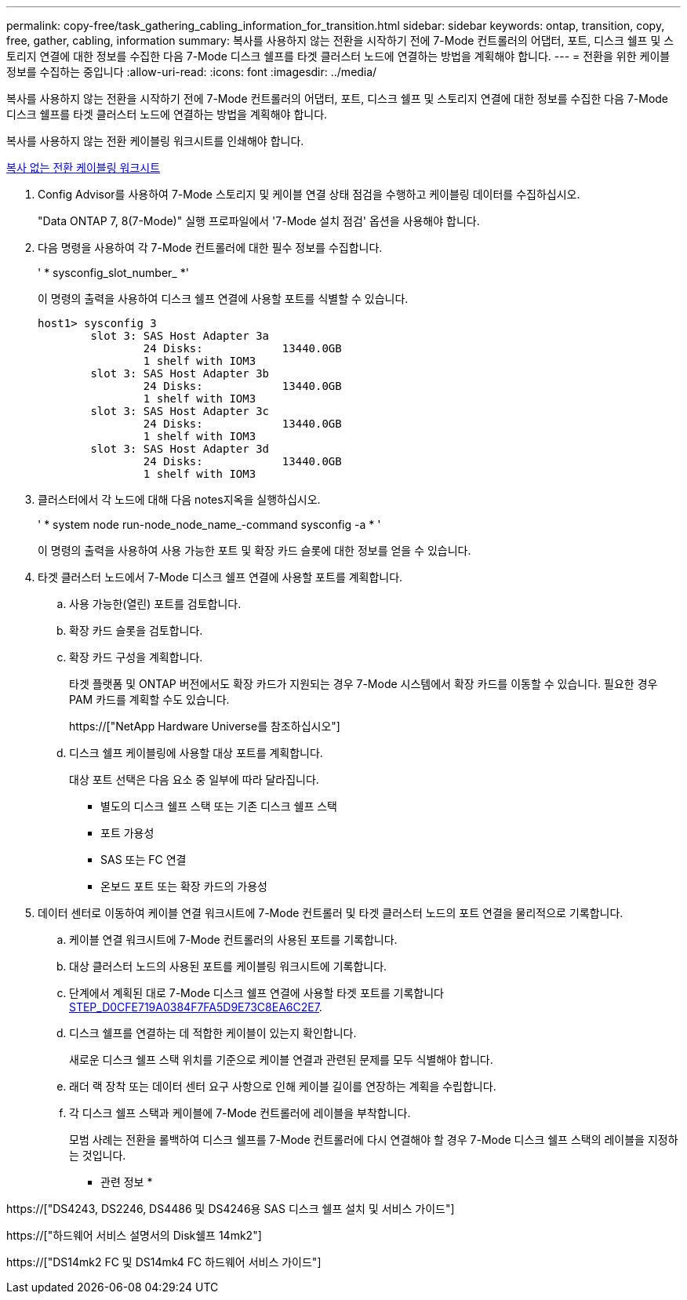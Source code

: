 ---
permalink: copy-free/task_gathering_cabling_information_for_transition.html 
sidebar: sidebar 
keywords: ontap, transition, copy, free, gather, cabling, information 
summary: 복사를 사용하지 않는 전환을 시작하기 전에 7-Mode 컨트롤러의 어댑터, 포트, 디스크 쉘프 및 스토리지 연결에 대한 정보를 수집한 다음 7-Mode 디스크 쉘프를 타겟 클러스터 노드에 연결하는 방법을 계획해야 합니다. 
---
= 전환을 위한 케이블 정보를 수집하는 중입니다
:allow-uri-read: 
:icons: font
:imagesdir: ../media/


[role="lead"]
복사를 사용하지 않는 전환을 시작하기 전에 7-Mode 컨트롤러의 어댑터, 포트, 디스크 쉘프 및 스토리지 연결에 대한 정보를 수집한 다음 7-Mode 디스크 쉘프를 타겟 클러스터 노드에 연결하는 방법을 계획해야 합니다.

복사를 사용하지 않는 전환 케이블링 워크시트를 인쇄해야 합니다.

xref:reference_copy_free_transition_cabling_worksheet.adoc[복사 없는 전환 케이블링 워크시트]

. Config Advisor를 사용하여 7-Mode 스토리지 및 케이블 연결 상태 점검을 수행하고 케이블링 데이터를 수집하십시오.
+
"Data ONTAP 7, 8(7-Mode)" 실행 프로파일에서 '7-Mode 설치 점검' 옵션을 사용해야 합니다.

. 다음 명령을 사용하여 각 7-Mode 컨트롤러에 대한 필수 정보를 수집합니다.
+
' * sysconfig_slot_number_ *'

+
이 명령의 출력을 사용하여 디스크 쉘프 연결에 사용할 포트를 식별할 수 있습니다.

+
[listing]
----
host1> sysconfig 3
        slot 3: SAS Host Adapter 3a
                24 Disks:            13440.0GB
                1 shelf with IOM3
        slot 3: SAS Host Adapter 3b
                24 Disks:            13440.0GB
                1 shelf with IOM3
        slot 3: SAS Host Adapter 3c
                24 Disks:            13440.0GB
                1 shelf with IOM3
        slot 3: SAS Host Adapter 3d
                24 Disks:            13440.0GB
                1 shelf with IOM3
----
. 클러스터에서 각 노드에 대해 다음 notes지옥을 실행하십시오.
+
' * system node run-node_node_name_-command sysconfig -a * '

+
이 명령의 출력을 사용하여 사용 가능한 포트 및 확장 카드 슬롯에 대한 정보를 얻을 수 있습니다.

. 타겟 클러스터 노드에서 7-Mode 디스크 쉘프 연결에 사용할 포트를 계획합니다.
+
.. 사용 가능한(열린) 포트를 검토합니다.
.. 확장 카드 슬롯을 검토합니다.
.. 확장 카드 구성을 계획합니다.
+
타겟 플랫폼 및 ONTAP 버전에서도 확장 카드가 지원되는 경우 7-Mode 시스템에서 확장 카드를 이동할 수 있습니다. 필요한 경우 PAM 카드를 계획할 수도 있습니다.

+
https://["NetApp Hardware Universe를 참조하십시오"]

.. 디스크 쉘프 케이블링에 사용할 대상 포트를 계획합니다.
+
대상 포트 선택은 다음 요소 중 일부에 따라 달라집니다.

+
*** 별도의 디스크 쉘프 스택 또는 기존 디스크 쉘프 스택
*** 포트 가용성
*** SAS 또는 FC 연결
*** 온보드 포트 또는 확장 카드의 가용성




. 데이터 센터로 이동하여 케이블 연결 워크시트에 7-Mode 컨트롤러 및 타겟 클러스터 노드의 포트 연결을 물리적으로 기록합니다.
+
.. 케이블 연결 워크시트에 7-Mode 컨트롤러의 사용된 포트를 기록합니다.
.. 대상 클러스터 노드의 사용된 포트를 케이블링 워크시트에 기록합니다.
.. 단계에서 계획된 대로 7-Mode 디스크 쉘프 연결에 사용할 타겟 포트를 기록합니다 <<STEP_D0CFE719A0384F7FA5D9E73C8EA6C2E7,STEP_D0CFE719A0384F7FA5D9E73C8EA6C2E7>>.
.. 디스크 쉘프를 연결하는 데 적합한 케이블이 있는지 확인합니다.
+
새로운 디스크 쉘프 스택 위치를 기준으로 케이블 연결과 관련된 문제를 모두 식별해야 합니다.

.. 래더 랙 장착 또는 데이터 센터 요구 사항으로 인해 케이블 길이를 연장하는 계획을 수립합니다.
.. 각 디스크 쉘프 스택과 케이블에 7-Mode 컨트롤러에 레이블을 부착합니다.
+
모범 사례는 전환을 롤백하여 디스크 쉘프를 7-Mode 컨트롤러에 다시 연결해야 할 경우 7-Mode 디스크 쉘프 스택의 레이블을 지정하는 것입니다.





* 관련 정보 *

https://["DS4243, DS2246, DS4486 및 DS4246용 SAS 디스크 쉘프 설치 및 서비스 가이드"]

https://["하드웨어 서비스 설명서의 Disk쉘프 14mk2"]

https://["DS14mk2 FC 및 DS14mk4 FC 하드웨어 서비스 가이드"]
